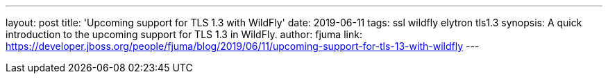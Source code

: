 ---
layout: post
title: 'Upcoming support for TLS 1.3 with WildFly'
date: 2019-06-11
tags: ssl wildfly elytron tls1.3
synopsis: A quick introduction to the upcoming support for TLS 1.3 in WildFly.
author: fjuma
link: https://developer.jboss.org/people/fjuma/blog/2019/06/11/upcoming-support-for-tls-13-with-wildfly
---
